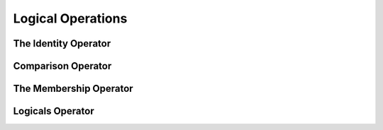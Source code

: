 .. _Logical_Operations:

******************
Logical Operations
******************

The Identity Operator
=====================


Comparison Operator
===================


The Membership Operator
=======================


Logicals Operator
=================
